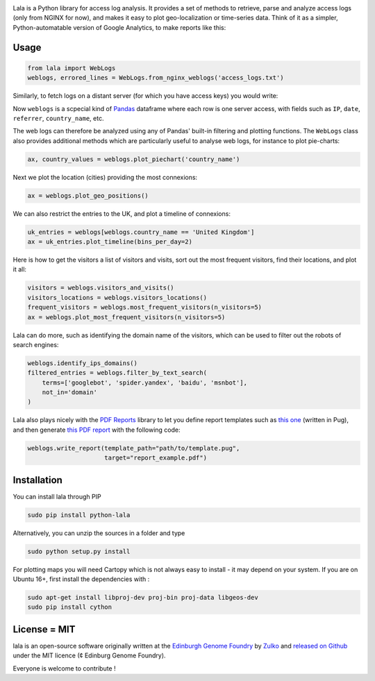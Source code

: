 .. raw:: html

    <p align="center">
    <img alt="lala Logo" title="lala Logo" src="https://raw.githubusercontent.com/Edinburgh-Genome-Foundry/lala/master/docs/_static/images/logo.png" width="200">
    <br /><br />
    </p>

.. image:: https://travis-ci.org/Edinburgh-Genome-Foundry/lala.svg?branch=master
   :target: https://travis-ci.org/Edinburgh-Genome-Foundry/lala
   :alt: Travis CI build status

.. image:: https://coveralls.io/repos/github/Edinburgh-Genome-Foundry/lala/badge.svg?branch=master
   :target: https://coveralls.io/github/Edinburgh-Genome-Foundry/lala?branch=master


Lala is a Python library for access log analysis. It provides a set of methods to retrieve, parse and analyze access logs (only from NGINX for now), and makes it easy to plot geo-localization or time-series data. Think of it as a simpler, Python-automatable version of Google Analytics, to make reports like this:

.. raw:: html

    <p align="center">
    <img alt="lala Logo" title="lala Logo" src="https://raw.githubusercontent.com/Edinburgh-Genome-Foundry/lala/master/docs/_static/images/report.jpeg" width="600">
    <br /><br />
    </p>

Usage
-----

.. code:: python

    from lala import WebLogs
    weblogs, errored_lines = WebLogs.from_nginx_weblogs('access_logs.txt')

Similarly, to fetch logs on a distant server (for which you have access keys)
you would write:

.. code:: python
    from lala import get_remote_file_content, WebLogs

    logs= lala.get_remote_file_content(
        host="cuba.genomefoundry.org", user='root',
        filename='/var/log/nginx_cuba/access.log'
    )
    weblogs, errors = WebLogs.from_nginx_weblogs(logs.split('\n'))

Now ``weblogs`` is a scpecial kind of `Pandas <https://pandas.pydata.org/>`_ dataframe where each row is one server access, with fields such as ``IP``, ``date``, ``referrer``, ``country_name``, etc.

.. raw:: html

    <p align="center">
    <img src="https://raw.githubusercontent.com/Edinburgh-Genome-Foundry/lala/master/docs/_static/images/dataframe_example.png" width="800">
    </p>

The web logs can therefore be analyzed using any of Pandas' built-in filtering and plotting functions. The ``WebLogs`` class also provides additional methods which are particularly useful to analyse web logs, for instance to plot pie-charts:

.. code:: python

    ax, country_values = weblogs.plot_piechart('country_name')

.. raw:: html

    <p align="center">
    <img src="https://raw.githubusercontent.com/Edinburgh-Genome-Foundry/lala/master/examples/basic_example_piechart.png" width="300">
    </p>

Next we plot the location (cities) providing the most connexions:

.. code:: python

    ax = weblogs.plot_geo_positions()

.. raw:: html

    <p align="center">
    <img src="https://raw.githubusercontent.com/Edinburgh-Genome-Foundry/lala/master/examples/basic_example_worldmap.png" width="700">
    </p>

We can also restrict the entries to the UK, and plot a timeline of connexions:

.. code:: python

    uk_entries = weblogs[weblogs.country_name == 'United Kingdom']
    ax = uk_entries.plot_timeline(bins_per_day=2)

.. raw:: html

    <p align="center">
    <img src="https://raw.githubusercontent.com/Edinburgh-Genome-Foundry/lala/master/examples/basic_example_timeline.png" width="700">
    </p>

Here is how to get the visitors a list of visitors and visits, sort out the most frequent visitors, find their locations, and plot it all:

.. code:: python

    visitors = weblogs.visitors_and_visits()
    visitors_locations = weblogs.visitors_locations()
    frequent_visitors = weblogs.most_frequent_visitors(n_visitors=5)
    ax = weblogs.plot_most_frequent_visitors(n_visitors=5)

.. raw:: html

    <p align="center">
    <img src="https://raw.githubusercontent.com/Edinburgh-Genome-Foundry/lala/master/examples/basic_example_frequent_visitors.png" width="450">
    </p>

Lala can do more, such as identifying the domain name of the visitors, which can be used to filter out the robots of search engines:


.. code:: python

    weblogs.identify_ips_domains()
    filtered_entries = weblogs.filter_by_text_search(
        terms=['googlebot', 'spider.yandex', 'baidu', 'msnbot'],
        not_in='domain'
    )

Lala also plays nicely with the `PDF Reports <https://github.com/Edinburgh-Genome-Foundry/pdf_reports>`_ library to let you define report templates such as `this one <https://github.com/Edinburgh-Genome-Foundry/lala/blob/master/examples/data/example_template.pug>`_ (written in Pug), and then generate `this PDF report <https://github.com/Edinburgh-Genome-Foundry/lala/blob/master/examples/report_example.pdf>`_ with the following code:

.. code:: python

    weblogs.write_report(template_path="path/to/template.pug",
                         target="report_example.pdf")

Installation
-------------

You can install lala through PIP

.. code::

    sudo pip install python-lala

Alternatively, you can unzip the sources in a folder and type

.. code::

    sudo python setup.py install

For plotting maps you will need Cartopy which is not always easy to install - it may depend on your system. If you are on Ubuntu 16+, first install the dependencies with :

.. code::

    sudo apt-get install libproj-dev proj-bin proj-data libgeos-dev
    sudo pip install cython

License = MIT
--------------

lala is an open-source software originally written at the `Edinburgh Genome Foundry <http://genomefoundry.org>`_ by `Zulko <https://github.com/Zulko>`_ and `released on Github <https://github.com/Edinburgh-Genome-Foundry/lala>`_ under the MIT licence (¢ Edinburg Genome Foundry).

Everyone is welcome to contribute !
